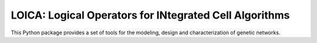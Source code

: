 LOICA: Logical Operators for INtegrated Cell Algorithms
=======================================

This Python package provides a set of tools for the modeling, design and characterization of genetic networks.

